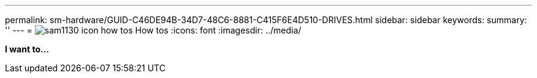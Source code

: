 ---
permalink: sm-hardware/GUID-C46DE94B-34D7-48C6-8881-C415F6E4D510-DRIVES.html
sidebar: sidebar
keywords: 
summary: ''
---
= image:../media/sam1130-icon-how-tos.gif[] How tos
:icons: font
:imagesdir: ../media/

*I want to...*
